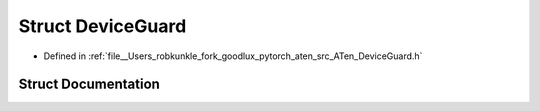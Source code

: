 .. _struct_at__DeviceGuard:

Struct DeviceGuard
==================

- Defined in :ref:`file__Users_robkunkle_fork_goodlux_pytorch_aten_src_ATen_DeviceGuard.h`


Struct Documentation
--------------------


.. doxygenstruct:: at::DeviceGuard
   :members:
   :protected-members:
   :undoc-members: